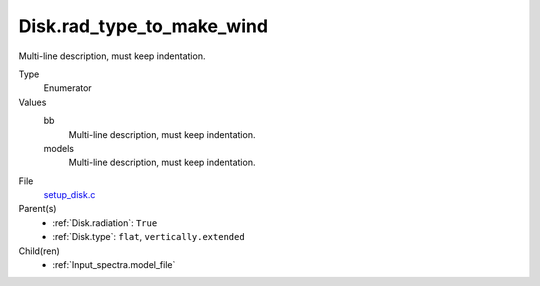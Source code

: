 Disk.rad_type_to_make_wind
==========================
Multi-line description, must keep indentation.

Type
  Enumerator

Values
  bb
    Multi-line description, must keep indentation.

  models
    Multi-line description, must keep indentation.


File
  `setup_disk.c <https://github.com/agnwinds/python/blob/master/source/setup_disk.c>`_


Parent(s)
  * :ref:`Disk.radiation`: ``True``

  * :ref:`Disk.type`: ``flat``, ``vertically.extended``


Child(ren)
  * :ref:`Input_spectra.model_file`

